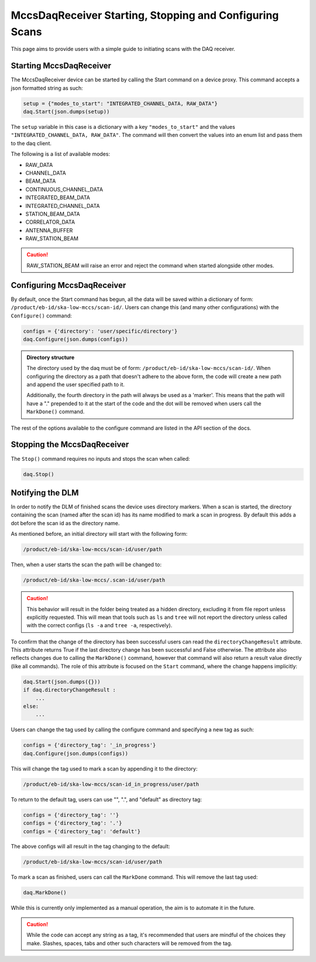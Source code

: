MccsDaqReceiver Starting, Stopping and Configuring Scans
========================================================

This page aims to provide users with a simple guide to initiating scans with the DAQ receiver.

------------------------
Starting MccsDaqReceiver
------------------------

The MccsDaqReceiver device can be started by calling the Start command on a device proxy.
This command accepts a json formatted string as such:

.. code-block:: python

    setup = {"modes_to_start": "INTEGRATED_CHANNEL_DATA, RAW_DATA"}
    daq.Start(json.dumps(setup))

The ``setup`` variable in this case is a dictionary with a key ``"modes_to_start"`` and the values
``"INTEGRATED_CHANNEL_DATA, RAW_DATA"``. The command will then convert the values into an enum list
and pass them to the daq client.

The following is a list of available modes:

- RAW_DATA
- CHANNEL_DATA
- BEAM_DATA
- CONTINUOUS_CHANNEL_DATA
- INTEGRATED_BEAM_DATA
- INTEGRATED_CHANNEL_DATA
- STATION_BEAM_DATA
- CORRELATOR_DATA
- ANTENNA_BUFFER
- RAW_STATION_BEAM

.. Caution::
    RAW_STATION_BEAM will raise an error and reject the command when started alongside other modes.

---------------------------
Configuring MccsDaqReceiver
---------------------------

By default, once the Start command has begun, all the data will be saved within a dictionary of form:
``/product/eb-id/ska-low-mccs/scan-id/``. Users can change this (and many other configurations) with
the ``Configure()`` command:

.. code-block:: python

    configs = {'directory': 'user/specific/directory'}
    daq.Configure(json.dumps(configs))

.. Admonition::
    Directory structure

    The directory used by the daq must be of form: ``/product/eb-id/ska-low-mccs/scan-id/``. When 
    configuring the directory as a path that doesn't adhere to the above form, the code will create
    a new path and append the user specified path to it.

    Additionally, the fourth directory in the path will always be used as a 'marker'. This means that 
    the path will have a "." prepended to it at the start of the code and the dot will be removed 
    when users call the ``MarkDone()`` command.

The rest of the options available to the configure command are listed in the API section of the docs.

---------------------------- 
Stopping the MccsDaqReceiver
----------------------------

The ``Stop()`` command requires no inputs and stops the scan when called:

.. code-block:: python

    daq.Stop()

-----------------
Notifying the DLM
-----------------

In order to notify the DLM of finished scans the device uses directory markers. When a scan is
started, the directory containing the scan (named after the scan id) has its name modified to mark
a scan in progress. By default this adds a dot before the scan id as the directory name.

As mentioned before, an initial directory will start with the following form:

.. code-block:: shell

    /product/eb-id/ska-low-mccs/scan-id/user/path

Then, when a user starts the scan the path will be changed to:

.. code-block:: shell

    /product/eb-id/ska-low-mccs/.scan-id/user/path

.. Caution::
    This behavior will result in the folder being treated as a hidden directory, excluding it from
    file report unless explicitly requested. This will mean that tools such as ``ls`` and ``tree`` will
    not report the directory unless called with the correct configs (``ls -a`` and ``tree -a``, respectively).

To confirm that the change of the directory has been successful users can read the ``directoryChangeResult`` 
attribute. This attribute returns True if the last directory change has been successful and False otherwise.
The attribute also reflects changes due to calling the ``MarkDone()`` command, however that command will 
also return a result value directly (like all commands). The role of this attribute is focused on the ``Start`` 
command, where the change happens implicitly:

.. code-block:: shell

    daq.Start(json.dumps({}))
    if daq.directoryChangeResult :
        ...
    else:
        ...

Users can change the tag used by calling the configure command and specifying a new tag as such:

.. code-block:: python

    configs = {'directory_tag': '_in_progress'}
    daq.Configure(json.dumps(configs))

This will change the tag used to mark a scan by appending it to the directory:

.. code-block:: shell

    /product/eb-id/ska-low-mccs/scan-id_in_progress/user/path

To return to the default tag, users can use "", ".", and "default" as directory tag:

.. code-block:: python

    configs = {'directory_tag': ''}
    configs = {'directory_tag': '.'}
    configs = {'directory_tag': 'default'}

The above configs will all result in the tag changing to the default:

.. code-block:: shell

    /product/eb-id/ska-low-mccs/scan-id/user/path

To mark a scan as finished, users can call the ``MarkDone`` command. This will remove the last tag used:

.. code-block:: python

    daq.MarkDone()

While this is currently only implemented as a manual operation, the aim is to automate it in the future.

.. Caution::
    While the code can accept any string as a tag, it's recommended that users are mindful of the choices they make.
    Slashes, spaces, tabs and other such characters will be removed from the tag. 
